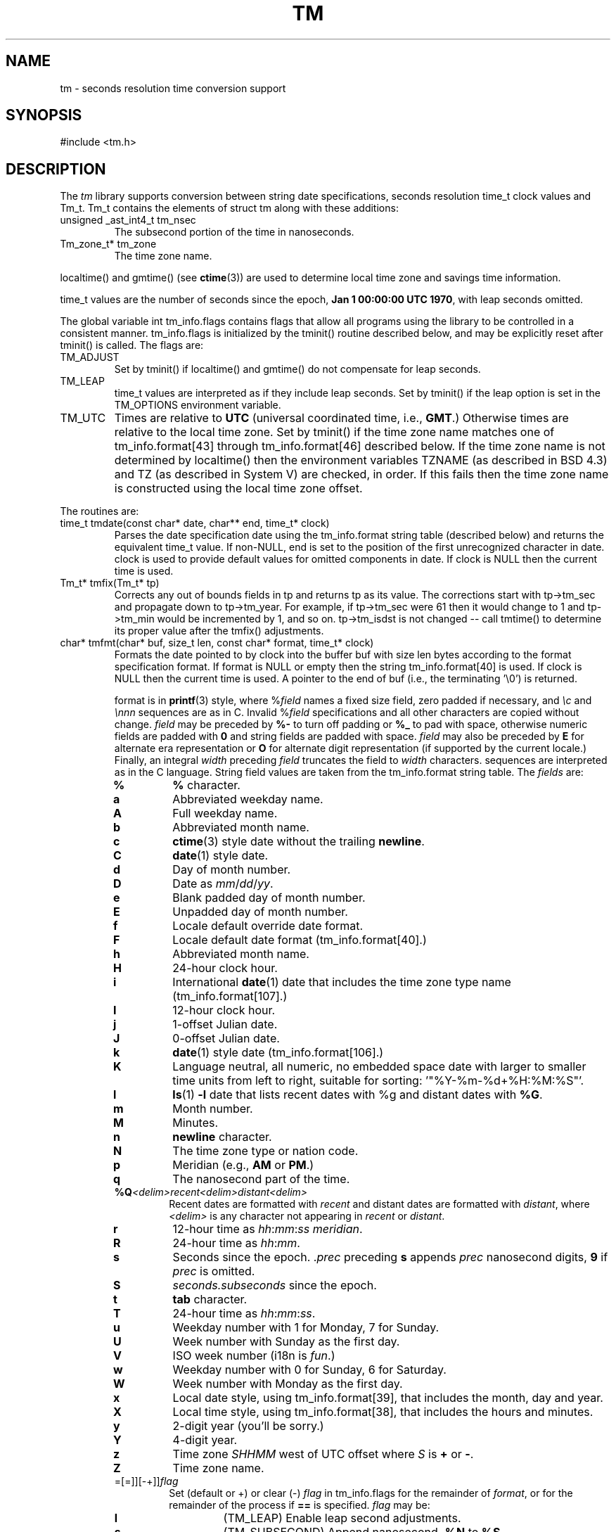 .fp 5 CW
.de Af
.ds ;G \\*(;G\\f\\$1\\$3\\f\\$2
.if !\\$4 .Af \\$2 \\$1 "\\$4" "\\$5" "\\$6" "\\$7" "\\$8" "\\$9"
..
.de aF
.ie \\$3 .ft \\$1
.el \{\
.ds ;G \&
.nr ;G \\n(.f
.Af "\\$1" "\\$2" "\\$3" "\\$4" "\\$5" "\\$6" "\\$7" "\\$8" "\\$9"
\\*(;G
.ft \\n(;G \}
..
.de L
.aF 5 \\n(.f "\\$1" "\\$2" "\\$3" "\\$4" "\\$5" "\\$6" "\\$7"
..
.de LR
.aF 5 1 "\\$1" "\\$2" "\\$3" "\\$4" "\\$5" "\\$6" "\\$7"
..
.de RL
.aF 1 5 "\\$1" "\\$2" "\\$3" "\\$4" "\\$5" "\\$6" "\\$7"
..
.de EX		\" start example
.ta 1i 2i 3i 4i 5i 6i
.PP
.RS 
.PD 0
.ft 5
.nf
..
.de EE		\" end example
.fi
.ft
.PD
.RE
.PP
..
.TH TM 3
.SH NAME
tm \- seconds resolution time conversion support
.SH SYNOPSIS
.L "#include <tm.h>"
.SH DESCRIPTION
The
.I tm
library supports conversion between
string date specifications,
seconds resolution
.L time_t
clock values and
.LR Tm_t .
.L Tm_t
contains the elements of
.L "struct tm"
along with these additions:
.TP
.L "unsigned _ast_int4_t tm_nsec"
The subsecond portion of the time in nanoseconds.
.TP
.L "Tm_zone_t* tm_zone"
The time zone name.
.PP
.L localtime()
and
.L gmtime()
(see
.BR ctime (3))
are used to determine local time zone and savings time information.
.PP
.L time_t
values are the number of seconds since the epoch,
.BR "Jan 1 00:00:00 UTC 1970" ,
with leap seconds omitted.
.PP
The global variable
.L "int tm_info.flags"
contains flags that allow all programs using the library
to be controlled in a consistent manner.
.L tm_info.flags
is initialized by the
.L tminit()
routine described below, and may be explicitly reset after
.L tminit()
is called.
The flags are:
.TP
.L TM_ADJUST
Set by
.L tminit()
if
.L localtime()
and
.L gmtime()
do not compensate for leap seconds.
.TP
.L TM_LEAP
.L time_t
values are interpreted as if they include leap seconds.
Set by
.L tminit()
if the
.L leap
option is set in the
.L TM_OPTIONS
environment variable.
.TP
.L TM_UTC
Times are relative to
.B UTC
(universal coordinated time, i.e.,
.BR GMT .)
Otherwise times are relative to the local time zone.
Set by
.L tminit()
if the time zone name matches one of
.L tm_info.format[43]
through
.L tm_info.format[46]
described below.
If the time zone name is not determined by
.L localtime()
then the environment variables
.L TZNAME
(as described in BSD 4.3) and
.L TZ
(as described in System V)
are checked, in order.
If this fails then the time zone name is constructed using
the local time zone offset.
.PP
The routines are:
.TP
.L "time_t tmdate(const char* date, char** end, time_t* clock)"
Parses the date specification
.L date
using the
.L tm_info.format
string table (described below)
and returns the equivalent
.L time_t
value.
If
.RL non- NULL ,
.L end
is set to the position of the first unrecognized character in
.LR date .
.L clock
is used to provide default values for omitted components in
.LR date .
If
.L clock
is
.L NULL
then the current time is used.
.TP
.L "Tm_t* tmfix(Tm_t* tp)"
Corrects any out of bounds fields in
.L tp
and returns
.L tp
as its value.
The corrections start with
.L tp->tm_sec
and propagate down to
.LR tp->tm_year .
For example, if
.L tp->tm_sec
were 61 then it would change to 1 and
.L tp->tm_min
would be incremented by 1, and so on.
.L tp->tm_isdst
is not changed -- call
.L tmtime()
to determine its proper value after the
.L tmfix()
adjustments.
.TP
.L "char* tmfmt(char* buf, size_t len, const char* format, time_t* clock)"
Formats the date pointed to by
.L clock
into the buffer
.L buf
with size
.L len
bytes according to the format specification
.LR format .
If
.L format
is
.L NULL
or empty then the string
.L tm_info.format[40]
is used.
If
.L clock
is
.L NULL
then the current time is used.
A pointer to the end of
.L buf
(i.e., the terminating
.LR "'\e0'" )
is returned.
.RS
.PP
.L format
is in
.BR printf (3)
style, where
.RI % field
names a fixed size field, zero padded if necessary,
and
.I \ec
and
.I \ennn
sequences are as in C. Invalid
.RI % field
specifications and all other characters are copied
without change.
.I field
may be preceded by
.B %-
to turn off padding or
.B %_
to pad with space, otherwise numeric fields
are padded with
.B 0
and string fields are padded with space.
.I field
may also be preceded by
.B E
for alternate era representation or
.B O
for alternate digit representation (if supported by the current locale.)
Finally, an integral
.I width
preceding
.I field
truncates the field to
.I width
characters.
sequences are interpreted as in the C language.
String field values are taken from the
.L tm_info.format
string table.
The
.I fields
are:
.TP
.PD 0
.B %
.B %
character.
.TP
.B a
Abbreviated weekday name.
.TP
.B A
Full weekday name.
.TP
.B b
Abbreviated month name.
.TP
.B c
.BR ctime (3)
style date without the trailing
.BR newline .
.TP
.B C
.BR date (1)
style date.
.TP
.B d
Day of month number.
.TP
.B D
Date as
.IR mm / dd / yy .
.TP
.B e
Blank padded day of month number.
.TP
.B E
Unpadded day of month number.
.TP
.B f
Locale default override date format.
.TP
.B F
Locale default date format
.RL ( tm_info.format[40] .)
.TP
.B h
Abbreviated month name.
.TP
.B H
24-hour clock hour.
.TP
.B i
International
.BR date (1)
date that includes the time zone type name
.RL ( tm_info.format[107] .)
.TP
.B I
12-hour clock hour.
.TP
.B j
1-offset Julian date.
.TP
.B J
0-offset Julian date.
.TP
.B k
.BR date (1)
style date
.RL ( tm_info.format[106] .)
.TP
.B K
Language neutral, all numeric, no embedded space date
with larger to smaller time units from left to right,
suitable for sorting:
.LR '"%Y-%m-%d+%H:%M:%S"' .
.TP
.B l
.BR ls (1)
.B \-l
date that lists recent dates with
.L %g
and distant dates with
.BR %G .
.TP
.B m
Month number.
.TP
.B M
Minutes.
.TP
.B n
.B newline
character.
.TP
.B N
The time zone type or nation code.
.TP
.B p
Meridian (e.g.,
.B AM
or
.BR PM .)
.TP
.B q
The nanosecond part of the time.
.TP
\fB%Q\fP\fI<delim>recent<delim>distant<delim>\fP
Recent dates are formatted with
.I recent
and distant dates are formatted with
.IR distant ,
where
.I <delim>
is any character not appearing in
.I recent
or
.IR distant .
.TP
.B r
12-hour time as
.IR hh : mm : ss
.IR meridian .
.TP
.B R
24-hour time as
.IR hh : mm .
.TP
.B s
Seconds since the epoch.
.RI . prec
preceding
.B s
appends
.I prec
nanosecond digits,
.B 9
if
.I prec
is omitted.
.TP
.B S
.I seconds.subseconds
since the epoch.
.TP
.B t
.B tab
character.
.TP
.B T
24-hour time as
.IR hh : mm : ss .
.TP
.B u
Weekday number with 1 for Monday, 7 for Sunday.
.TP
.B U
Week number with Sunday as the first day.
.TP
.B V
ISO week number (i18n is \fIfun\fP.)
.TP
.B w
Weekday number with 0 for Sunday, 6 for Saturday.
.TP
.B W
Week number with Monday as the first day.
.TP
.B x
Local date style, using
.LR tm_info.format[39] ,
that includes the month, day and year.
.TP
.B X
Local time style, using
.LR tm_info.format[38] ,
that includes the hours and minutes.
.TP
.B y
2-digit year (you'll be sorry.)
.TP
.B Y
4-digit year.
.TP
.B z
Time zone
.I SHHMM
west of UTC offset where
.I S
is
.B +
or
.BR - .
.TP
.B Z
Time zone name.
.TP
=[=]][-+]]\fIflag\fP
Set (default or +) or clear (-)
.I flag
in
.L tm_info.flags
for the remainder of
.IR format ,
or for the remainder of the process if
.B ==
is specified.
.I flag
may be:
.RS
.TP
.B l
.L (TM_LEAP)
Enable leap second adjustments.
.TP
.B s
.L (TM_SUBSECOND)
Append nanosecond
.B .%N
to
.BR %S .
.TP
.B u
.L (TM_UTC)
UTC time zone.
.RE
.TP
.B #
Equivalent to
.BR %s .
.TP
\fP?\fP\fIalternate\fP
Use
.I alternate
format is a default format override has not been specified.
e.g.,
.BR ls (1)
uses
.BR %?%l .
Export
\f5TM_OPTIONS="format='\fP\fIoverride\fP\f5'"\fP
to override the default.
.PD
.RE
.TP
.L "void tminit(Tm_zone_t* zone)"
Implicitly called by the other
.I tm
library routines to initialize global data, including the
.L tm_info.format
table and the
.L tm_info.flags
global flags.
Global data should only be modified after an explicit call to
.LR tminit .
If
.L "zone != 0"
then it specifies a time zone other that the local time zone.
.TP
.L "void tmset(Tm_zone_t* zone);"
.L tmset
sets the reference timezone to
.LR zone .
.L tm_info.local
points to the local timezone and
.L tm_info.zone
points to the current reference timezone.
.TP
.L "time_t tmleap(time_t* clock)"
Returns a
.L time_t
value for the time pointed to by
.L clock
with leap seconds adjusted for external
routines that do not handle leap seconds.
If
.L clock
is
.L NULL
then the current time is used.
Adjustments are only done if the
.L TM_ADJUST
flag is set in
.LR tm_info.flags .
.TP
.L "Tm_t* tmmake(time_t* clock)"
Returns a pointer to the
.L Tm_t
struct corresponding to the time pointed to by
.LR clock .
If
.L clock
is
.L NULL
then the current time is used.
.TP
.L "time_t tmtime(Tm_t* tp, int west)"
Returns the
.L time_t
value corresponding to
.LR tp .
If
.L west
is
.L TM_LOCALZONE
then
.L tm
is relative to the local time zone,
otherwise
.L west
is the number of minutes west of
.B UTC
with daylight savings time taken into account.
.LR tp->tm_wday ,
.LR tp->tm_yday
and
.L tp->tm_isdst
are ignored in the conversion.
.PP
The library routines use a table of date strings pointed to by
.LR "char** tm_info.format" .
The indices in
.L tm_info.format
are fixed by category.
.L tm_info.format
may be changed to point to other tables
according to local language and date conventions.
The contents by index (showing the USA English values) are:
.RS
.TP
.PD 0
.B 0-11
3-character abbreviated month names.
.TP
.B 12-23
Full month names.
.TP
.B 24-30
3-character abbreviated weekday names.
.TP
.B 31-37
Full weekday names.
.TP
.B 38
.L tmfmt()
local time format used by the
.B %X
field.
.TP
.B 39
.L tmfmt()
local date format used by the
.B %x
field.
.TP
.B 40
.L tmfmt()
format used if the
.L format
argument is
.L NULL
or empty.
.TP
.B 41-42
Meridian names: AM, PM.
.TP
.B 43-46
.B UTC
time zone names: UTC, UCT, CUT, GMT.
.TP
.B 47-50
Daylight savings time suffix names: DST.
.TP
.B 51-54
Suffixes to be ignored when matching strings in
.LR tmfmt() .
.TP
.B 55-61
Time part names: second, hour, minute, day, week, month, year.
.TP
.B 62-65
Hours of the day names: midnight, morning, noon, evening.
.TP
.B 66-68
Relative day names: yesterday, today, tomorrow.
.TP
.B 69-71
Past relative time references: last, ago, past.
.TP
.B 72-75
Current relative time references: this, now, current.
.TP
.B 75-77
Future relative time references: next, hence, coming.
.TP
.B 78-80
Exact relative time references: exactly.
.TP
.B 81-84
Noise words to be ignored: at, in, on.
.TP
.B 85-94
Ordinal suffixes: st, nd, rd, th, th, th, th, th, th, th.
.TP
.B 95-104
Digit names.
.TP
.B 105
The
.L tmfmt()
format equivalent for
.BR ctime (3):
.LR '"%a %b %e %T %Y"' .
.TP
.B 106
The
.L tmfmt()
.BR date (1)
default format:
.LR '"%a %b %e %T %Z %Y"' .
.TP
.B 107
The
.L tmfmt()
.BR date (1)
international format:
.LR '"%a %b %e %T %z %Z %Y"' .
.TP
.B 108
The
.L tmfmt()
.BR ls (1)
recent date format:
.LR '"%b %e %H:%M"' .
.TP
.B 109
The
.L tmfmt()
.BR ls (1)
distant date format:
.LR '"%b %e  %Y"' .
.TP
.B 110
The
.L tmfmt()
.BR date (1)
meridian date format:
.LR '"%I:%M:%S %p"' .
.TP
.B 111
The ERA name.
.TP
.B 112
ERA alternative for
.BR 39 .
.TP
.B 113
ERA alternative for
.BR 38 .
.TP
.B 114
ERA alternative for
.BR 40 .
.TP
.B 115
The ERA year.
.TP
.B 116-125
Ordinal names: first, \fIno second!\fP, third, fourth, fifth, sixth, seventh, eighth, ninth, tenth.
.TP
.B 126-128
Final time references, as in \fIthe last in the list\fP: final, ending, nth.
.PD
.RE
.PP
Low level support functions and data are described in
.LR <tm.h> .
.SH EXAMPLES
.EX
#include <tm.h>
main() {
    int       i;
    time_t    t;
    char      buf[128];
    struct {
        char* date;
        char* format;
    }         x[] = {
        "now",                 "%i",
        "2 months ago",        "%C",
        "this Wednesday noon", "%x %I:%M %p",
        "last December 25",    "%A",
        0,                     0
    };
    for (i = 0; x[i].date; i++) {
        t = tmdate(x[i].date, (char*)0, (time_t*)0);
        (void)tmfmt(buf, sizeof(buf), x[i].format, &t);
        puts(buf);
    }
}
.EE
produces
.EX
Fri Sep 30 12:10:14 USA EDT 1988
Fri Jul  1 00:00:00 EDT 1988
10/05/88 12:00 PM
Friday
.EE
.SH "SEE ALSO"
.BR date (1),
.BR time (2),
.BR ctime (3)
.SH BUGS
The C library static
.L "struct tm"
values may get clobbered by
.I tm
library routines as the
.BR ctime (3)
and
.BR localtime (3)
routines typically return pointers to a single static
.L "struct tm"
area.
.L tmdate()
uses an internal international time zone name table that will
probably always be incomplete.
